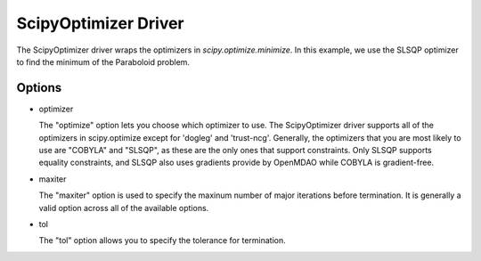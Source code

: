 .. _scipyoptimizer:

*********************
ScipyOptimizer Driver
*********************

The ScipyOptimizer driver wraps the optimizers in `scipy.optimize.minimize`. In this example, we use the SLSQP
optimizer to find the minimum of the Paraboloid problem.

  .. embed-test::
      openmdao.drivers.tests.test_scipy_optimizer.TestScipyOptimizerFeatures.test_feature_basic

Options
-------

- optimizer

  The "optimize" option lets you choose which optimizer to use. The ScipyOptimizer driver supports all
  of the optimizers in scipy.optimize except for 'dogleg' and 'trust-ncg'. Generally, the optimizers that
  you are most likely to use are "COBYLA" and "SLSQP", as these are the only ones that support constraints.
  Only SLSQP supports equality constraints, and SLSQP also uses gradients provide by OpenMDAO while COBYLA is
  gradient-free.

  .. embed-test::
      openmdao.drivers.tests.test_scipy_optimizer.TestScipyOptimizerFeatures.test_feature_optimizer

- maxiter

  The "maxiter" option is used to specify the maxinum number of major iterations before termination. It
  is generally a valid option across all of the available options.

  .. embed-test::
      openmdao.drivers.tests.test_scipy_optimizer.TestScipyOptimizerFeatures.test_feature_maxiter

- tol

  The "tol" option allows you to specify the tolerance for termination.

  .. embed-test::
      openmdao.drivers.tests.test_scipy_optimizer.TestScipyOptimizerFeatures.test_feature_tol

.. tags:: Driver, optimization
